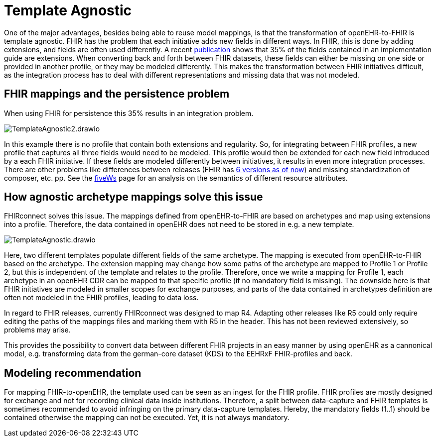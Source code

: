 = Template Agnostic
:navtitle: Template Agnostic


One of the major advantages, besides being able to reuse model mappings, is that the transformation
of openEHR-to-FHIR is template agnostic.
FHIR has the problem that each initiative adds new fields in different ways.
In FHIR, this is done by adding extensions, and fields are often used differently.
A recent https://pubmed.ncbi.nlm.nih.gov/37128432/[publication] shows that 35% of the fields
contained in an implementation guide are extensions.
When converting back and forth between FHIR datasets, these fields can either be missing on
one side or provided in another profile, or they may be modeled differently.
This makes the transformation between FHIR initiatives difficult, as the integration process has to deal with different representations and missing data that was not modeled.

== FHIR mappings and the persistence problem

When using FHIR for persistence this 35% results in an integration problem.

image::TemplateAgnostic2.drawio.png[]

In this example there is no profile that contain both extensions and regularity. So, for integrating
between FHIR profiles, a new profile that captures all three fields would need to be modeled.
This profile would then be extended for each new field introduced by a each FHIR initiative.
If these fields are modeled differently between initiatives, it results in even more integration processes.
There are other problems like differences between releases (FHIR has https://hl7.org/fhir/history.html[6 versions as of now])
and missing standardization of composer, etc. pp. See the https://build.fhir.org/fivews.html[fiveWs] page 
for an analysis on the semantics of different resource attributes.

== How agnostic archetype mappings solve this issue
FHIRconnect solves this issue.
The mappings defined from openEHR-to-FHIR are based on archetypes and map using extensions into a profile.
Therefore, the data contained in openEHR does not need to be stored in e.g. a new template.

image::TemplateAgnostic.drawio.png[]

Here, two different templates populate different fields of the same archetype.
The mapping is executed from openEHR-to-FHIR based on the archetype.
The extension mapping may change how some paths of the archetype are mapped to Profile 1 or Profile 2,
but this is independent of the template and relates to the profile.
Therefore, once we write a mapping for Profile 1, each archetype in an openEHR CDR can be mapped
to that specific profile (if no mandatory field is missing).
The downside here is that FHIR initiatives are modeled in smaller scopes for exchange purposes, and parts of the data
contained in archetypes definition are often not modeled in the FHIR profiles, leading to data loss.

In regard to FHIR releases, currently FHIRconnect was designed to map R4.
Adapting other releases like R5 could only require editing the paths of the mappings files
and marking them with R5 in the header. This has not been reviewed extensively, so problems may arise.

This provides the possibility to convert data between different FHIR projects in an easy manner by using openEHR as a cannonical model, e.g. transforming
data from the german-core dataset (KDS) to the EEHRxF FHIR-profiles and back.

== Modeling recommendation

For mapping FHIR-to-openEHR, the template used can be seen as an ingest for the FHIR profile.
FHIR profiles are mostly designed for exchange and not for recording clinical data inside institutions.
Therefore, a split between data-capture and FHIR templates is sometimes recommended to
avoid infringing on the primary data-capture templates.
Hereby, the mandatory fields (1..1) should be contained otherwise the mapping can not be executed.
Yet, it is not always mandatory.


